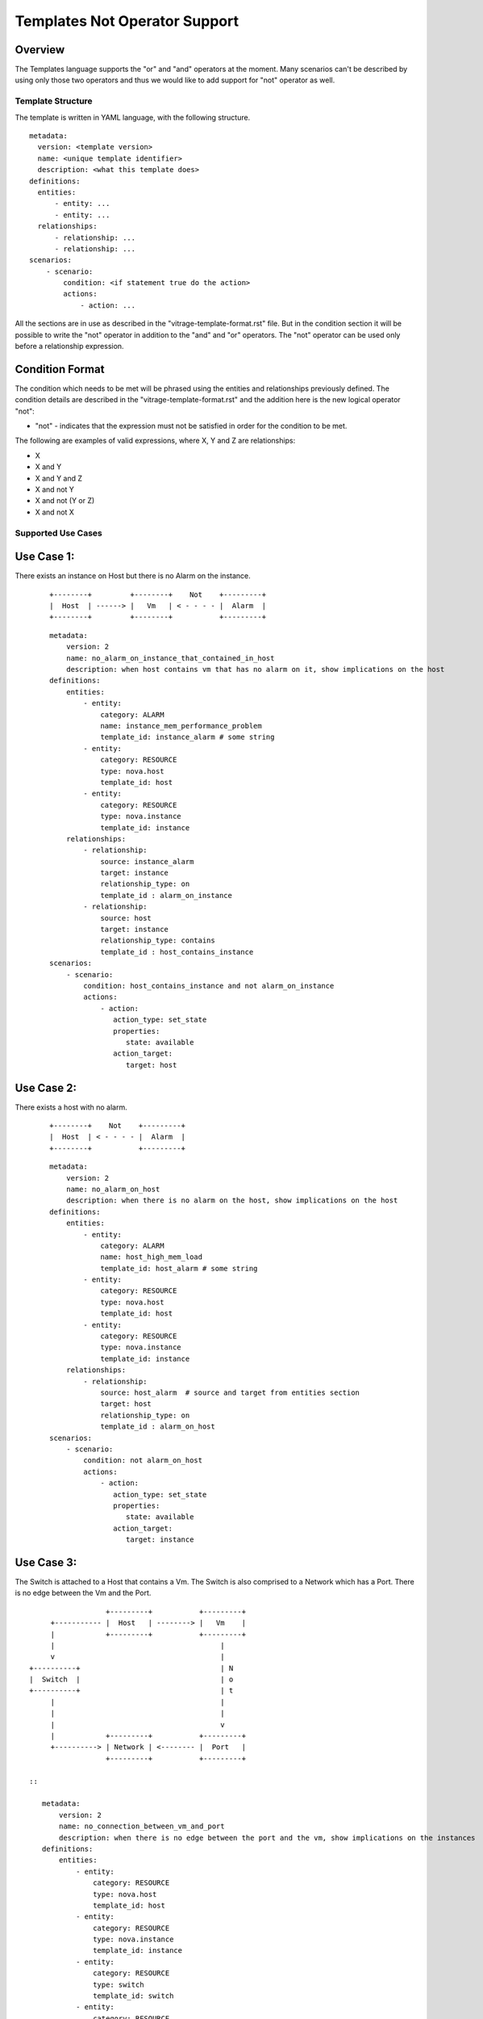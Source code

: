 ==============================
Templates Not Operator Support
==============================

Overview
--------

The Templates language supports the "or" and "and" operators at the moment.
Many scenarios can't be described by using only those two operators and thus
we would like to add support for "not" operator as well.


Template Structure
==================
The template is written in YAML language, with the following structure.
::

  metadata:
    version: <template version>
    name: <unique template identifier>
    description: <what this template does>
  definitions:
    entities:
        - entity: ...
        - entity: ...
    relationships:
        - relationship: ...
        - relationship: ...
  scenarios:
      - scenario:
          condition: <if statement true do the action>
          actions:
              - action: ...


All the sections are in use as described in the "vitrage-template-format.rst" file.
But in the condition section it will be possible to write the "not" operator in addition to the "and" and "or" operators.
The "not" operator can be used only before a relationship expression.


Condition Format
----------------
The condition which needs to be met will be phrased using the entities and
relationships previously defined. The condition details are described in the
"vitrage-template-format.rst" and the addition here is the new logical operator "not":

- "not" - indicates that the expression must not be satisfied in order for the
  condition to be met.

The following are examples of valid expressions, where X, Y and Z are
relationships:

- X
- X and Y
- X and Y and Z
- X and not Y
- X and not (Y or Z)
- X and not X


Supported Use Cases
===================

Use Case 1:
-----------
There exists an instance on Host but there is no Alarm on the instance.

 ::

    +--------+         +--------+    Not    +---------+
    |  Host  | ------> |   Vm   | < - - - - |  Alarm  |
    +--------+         +--------+           +---------+

 ::

    metadata:
        version: 2
        name: no_alarm_on_instance_that_contained_in_host
        description: when host contains vm that has no alarm on it, show implications on the host
    definitions:
        entities:
            - entity:
                category: ALARM
                name: instance_mem_performance_problem
                template_id: instance_alarm # some string
            - entity:
                category: RESOURCE
                type: nova.host
                template_id: host
            - entity:
                category: RESOURCE
                type: nova.instance
                template_id: instance
        relationships:
            - relationship:
                source: instance_alarm
                target: instance
                relationship_type: on
                template_id : alarm_on_instance
            - relationship:
                source: host
                target: instance
                relationship_type: contains
                template_id : host_contains_instance
    scenarios:
        - scenario:
            condition: host_contains_instance and not alarm_on_instance
            actions:
                - action:
                   action_type: set_state
                   properties:
                      state: available
                   action_target:
                      target: host


Use Case 2:
-----------

There exists a host with no alarm.

 ::

    +--------+    Not    +---------+
    |  Host  | < - - - - |  Alarm  |
    +--------+           +---------+

 ::

    metadata:
        version: 2
        name: no_alarm_on_host
        description: when there is no alarm on the host, show implications on the host
    definitions:
        entities:
            - entity:
                category: ALARM
                name: host_high_mem_load
                template_id: host_alarm # some string
            - entity:
                category: RESOURCE
                type: nova.host
                template_id: host
            - entity:
                category: RESOURCE
                type: nova.instance
                template_id: instance
        relationships:
            - relationship:
                source: host_alarm  # source and target from entities section
                target: host
                relationship_type: on
                template_id : alarm_on_host
    scenarios:
        - scenario:
            condition: not alarm_on_host
            actions:
                - action:
                   action_type: set_state
                   properties:
                      state: available
                   action_target:
                      target: instance


Use Case 3:
-----------

The Switch is attached to a Host that contains a Vm.
The Switch is also comprised to a Network which has a Port.
There is no edge between the Vm and the Port.

::

                   +---------+           +---------+
      +----------- |  Host   | --------> |   Vm    |
      |            +---------+           +---------+
      |                                       |
      v                                       |
 +----------+                                 | N
 |  Switch  |                                 | o
 +----------+                                 | t
      |                                       |
      |                                       |
      |                                       v
      |            +---------+           +---------+
      +----------> | Network | <-------- |  Port   |
                   +---------+           +---------+

 ::

    metadata:
        version: 2
        name: no_connection_between_vm_and_port
        description: when there is no edge between the port and the vm, show implications on the instances
    definitions:
        entities:
            - entity:
                category: RESOURCE
                type: nova.host
                template_id: host
            - entity:
                category: RESOURCE
                type: nova.instance
                template_id: instance
            - entity:
                category: RESOURCE
                type: switch
                template_id: switch
            - entity:
                category: RESOURCE
                type: neutron.network
                template_id: network
            - entity:
                category: RESOURCE
                type: neutron.port
                template_id: port
        relationships:
            - relationship:
                source: host
                target: instance
                relationship_type: contains
                template_id : host_contains_instance
            - relationship:
                source: switch
                target: host
                relationship_type: connected
                template_id : host_connected_switch
            - relationship:
                source: switch
                target: network
                relationship_type: has
                template_id : switch_has_network
            - relationship:
                source: port
                target: network
                relationship_type: attached
                template_id : port_attached_network
            - relationship:
                source: instance
                target: port
                relationship_type: connected
                template_id : vm_connected_port
    scenarios:
        - scenario:
            condition: host_contains_instance and host_connected_switch and switch_has_network and port_attached_network and not vm_connected_port
            actions:
                - action:
                   action_type: raise_alarm
                   properties:
                      alarm_name: instance_mem_performance_problem
                      severity: warning
                   action_target:
                      target: instance



Unsupported Use Cases
=====================

Use Case 1:
-----------

There is a Host contains Vm, which has no edge ("connection") to a stack that has an alarm on it.
Difference: The difference here from the graphs above, is that here there are
two connected component subgraphs (the first is host contains vm, the second is alarm on stack),
and the current mechanism doesn't support such a use case of not operator between many connected component subgraphs.
In the subgraphs above, we had only one vertex which was not connected to the main connected component subgraph.

 ::

    +---------+           +---------+      Not       +---------+            +---------+
    |  Host   | --------> |   Vm    |  - - - - - ->  |  Stack  | <--------- |  Alarm  |
    +---------+           +---------+                +---------+            +---------+

 ::

    metadata:
        version: 2
        name: host_contains_vm_with_no_edge_to_stack_that_has_alarm_on_it
        description: when host contains vm without and edge to a stack that has no alarms, show implications on the instances
    definitions:
        entities:
            - entity:
                category: RESOURCE
                type: nova.host
                template_id: host
            - entity:
                category: RESOURCE
                type: nova.instance
                template_id: instance
            - entity:
                category: RESOURCE
                type: heat.stack
                template_id: stack
            - entity:
                category: ALARM
                name: stack_high_mem_load
                template_id: stack_alarm
        relationships:
            - relationship:
                source: host
                target: instance
                relationship_type: contains
                template_id : host_contains_instance
            - relationship:
                source: stack_alarm
                target: stack
                relationship_type: on
                template_id : alarm_on_stack
            - relationship:
                source: instance
                target: stack
                relationship_type: attached
                template_id : instance_attached_stack
    scenarios:
        - scenario:
            condition: host_contains_instance and alarm_on_stack and not instance_attached_stack
            actions:
                - action:
                   action_type: set_state
                   properties:
                      state: available
                   action_target:
                      target: instance
